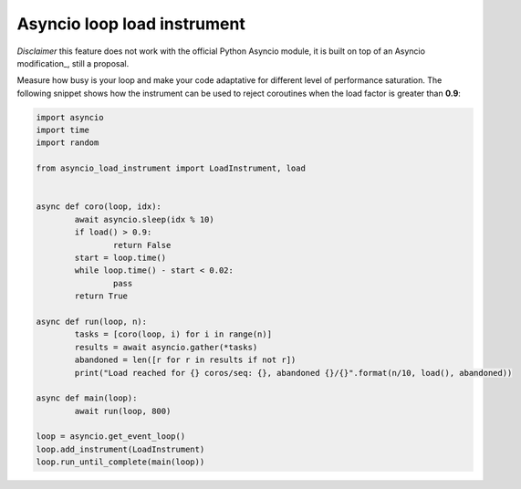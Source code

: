============================
Asyncio loop load instrument
============================

*Disclaimer* this feature does not work with the official Python Asyncio module, it is built on top of
an Asyncio modification_, still a proposal.

Measure how busy is your loop and make your code adaptative for different level of performance saturation.
The following snippet shows how the instrument can be used to reject coroutines when the load factor is greater
than **0.9**:

.. code-block:: python

	import asyncio
	import time
	import random

	from asyncio_load_instrument import LoadInstrument, load


	async def coro(loop, idx):
		await asyncio.sleep(idx % 10)
		if load() > 0.9:
			return False
		start = loop.time()
		while loop.time() - start < 0.02:
			pass
		return True

	async def run(loop, n):
		tasks = [coro(loop, i) for i in range(n)]
		results = await asyncio.gather(*tasks)
		abandoned = len([r for r in results if not r])
		print("Load reached for {} coros/seq: {}, abandoned {}/{}".format(n/10, load(), abandoned))

	async def main(loop):
		await run(loop, 800)

	loop = asyncio.get_event_loop()
	loop.add_instrument(LoadInstrument)
	loop.run_until_complete(main(loop))

.. _modificaiton: https://github.com/pfreixes/cpython/commit/adc3ba46979394997c40aa89178b4724442b28eb

